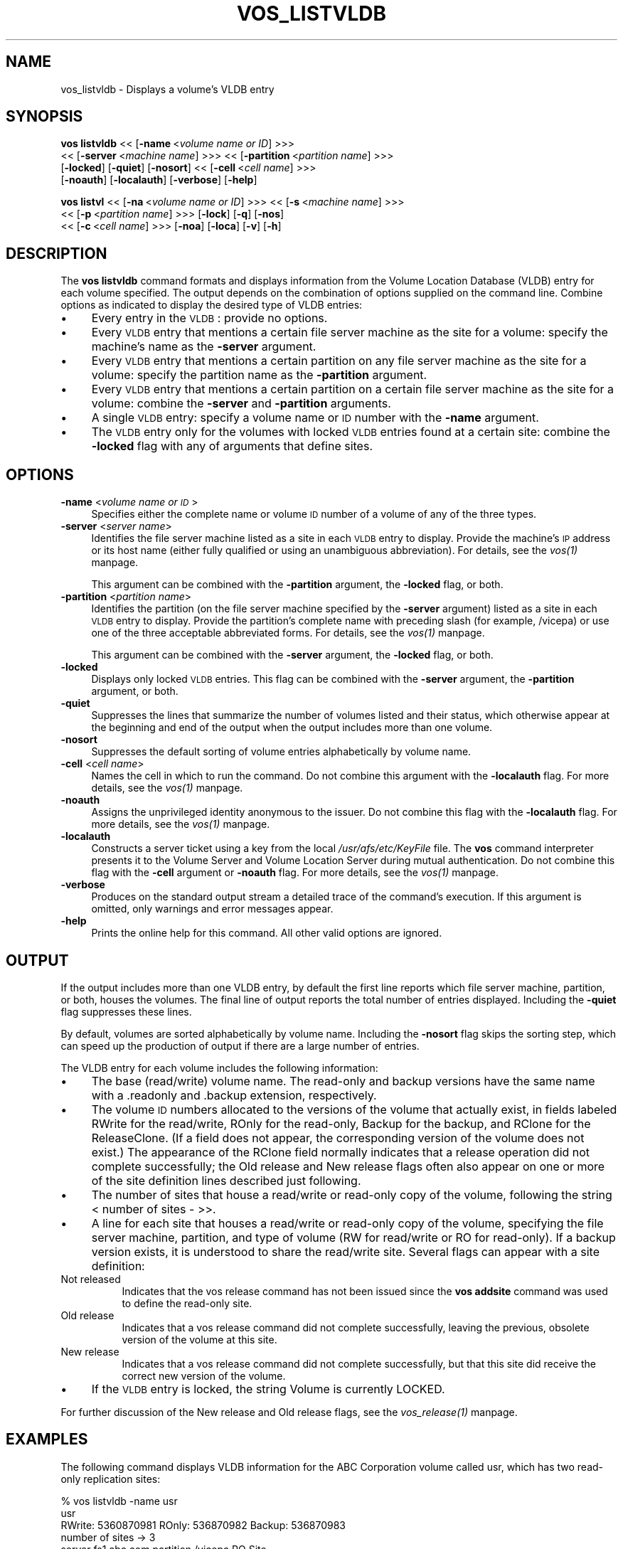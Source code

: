 .rn '' }`
''' $RCSfile$$Revision$$Date$
'''
''' $Log$
'''
.de Sh
.br
.if t .Sp
.ne 5
.PP
\fB\\$1\fR
.PP
..
.de Sp
.if t .sp .5v
.if n .sp
..
.de Ip
.br
.ie \\n(.$>=3 .ne \\$3
.el .ne 3
.IP "\\$1" \\$2
..
.de Vb
.ft CW
.nf
.ne \\$1
..
.de Ve
.ft R

.fi
..
'''
'''
'''     Set up \*(-- to give an unbreakable dash;
'''     string Tr holds user defined translation string.
'''     Bell System Logo is used as a dummy character.
'''
.tr \(*W-|\(bv\*(Tr
.ie n \{\
.ds -- \(*W-
.ds PI pi
.if (\n(.H=4u)&(1m=24u) .ds -- \(*W\h'-12u'\(*W\h'-12u'-\" diablo 10 pitch
.if (\n(.H=4u)&(1m=20u) .ds -- \(*W\h'-12u'\(*W\h'-8u'-\" diablo 12 pitch
.ds L" ""
.ds R" ""
'''   \*(M", \*(S", \*(N" and \*(T" are the equivalent of
'''   \*(L" and \*(R", except that they are used on ".xx" lines,
'''   such as .IP and .SH, which do another additional levels of
'''   double-quote interpretation
.ds M" """
.ds S" """
.ds N" """""
.ds T" """""
.ds L' '
.ds R' '
.ds M' '
.ds S' '
.ds N' '
.ds T' '
'br\}
.el\{\
.ds -- \(em\|
.tr \*(Tr
.ds L" ``
.ds R" ''
.ds M" ``
.ds S" ''
.ds N" ``
.ds T" ''
.ds L' `
.ds R' '
.ds M' `
.ds S' '
.ds N' `
.ds T' '
.ds PI \(*p
'br\}
.\"	If the F register is turned on, we'll generate
.\"	index entries out stderr for the following things:
.\"		TH	Title 
.\"		SH	Header
.\"		Sh	Subsection 
.\"		Ip	Item
.\"		X<>	Xref  (embedded
.\"	Of course, you have to process the output yourself
.\"	in some meaninful fashion.
.if \nF \{
.de IX
.tm Index:\\$1\t\\n%\t"\\$2"
..
.nr % 0
.rr F
.\}
.TH VOS_LISTVLDB 1 "OpenAFS" "11/Nov/2007" "AFS Command Reference"
.UC
.if n .hy 0
.if n .na
.ds C+ C\v'-.1v'\h'-1p'\s-2+\h'-1p'+\s0\v'.1v'\h'-1p'
.de CQ          \" put $1 in typewriter font
.ft CW
'if n "\c
'if t \\&\\$1\c
'if n \\&\\$1\c
'if n \&"
\\&\\$2 \\$3 \\$4 \\$5 \\$6 \\$7
'.ft R
..
.\" @(#)ms.acc 1.5 88/02/08 SMI; from UCB 4.2
.	\" AM - accent mark definitions
.bd B 3
.	\" fudge factors for nroff and troff
.if n \{\
.	ds #H 0
.	ds #V .8m
.	ds #F .3m
.	ds #[ \f1
.	ds #] \fP
.\}
.if t \{\
.	ds #H ((1u-(\\\\n(.fu%2u))*.13m)
.	ds #V .6m
.	ds #F 0
.	ds #[ \&
.	ds #] \&
.\}
.	\" simple accents for nroff and troff
.if n \{\
.	ds ' \&
.	ds ` \&
.	ds ^ \&
.	ds , \&
.	ds ~ ~
.	ds ? ?
.	ds ! !
.	ds /
.	ds q
.\}
.if t \{\
.	ds ' \\k:\h'-(\\n(.wu*8/10-\*(#H)'\'\h"|\\n:u"
.	ds ` \\k:\h'-(\\n(.wu*8/10-\*(#H)'\`\h'|\\n:u'
.	ds ^ \\k:\h'-(\\n(.wu*10/11-\*(#H)'^\h'|\\n:u'
.	ds , \\k:\h'-(\\n(.wu*8/10)',\h'|\\n:u'
.	ds ~ \\k:\h'-(\\n(.wu-\*(#H-.1m)'~\h'|\\n:u'
.	ds ? \s-2c\h'-\w'c'u*7/10'\u\h'\*(#H'\zi\d\s+2\h'\w'c'u*8/10'
.	ds ! \s-2\(or\s+2\h'-\w'\(or'u'\v'-.8m'.\v'.8m'
.	ds / \\k:\h'-(\\n(.wu*8/10-\*(#H)'\z\(sl\h'|\\n:u'
.	ds q o\h'-\w'o'u*8/10'\s-4\v'.4m'\z\(*i\v'-.4m'\s+4\h'\w'o'u*8/10'
.\}
.	\" troff and (daisy-wheel) nroff accents
.ds : \\k:\h'-(\\n(.wu*8/10-\*(#H+.1m+\*(#F)'\v'-\*(#V'\z.\h'.2m+\*(#F'.\h'|\\n:u'\v'\*(#V'
.ds 8 \h'\*(#H'\(*b\h'-\*(#H'
.ds v \\k:\h'-(\\n(.wu*9/10-\*(#H)'\v'-\*(#V'\*(#[\s-4v\s0\v'\*(#V'\h'|\\n:u'\*(#]
.ds _ \\k:\h'-(\\n(.wu*9/10-\*(#H+(\*(#F*2/3))'\v'-.4m'\z\(hy\v'.4m'\h'|\\n:u'
.ds . \\k:\h'-(\\n(.wu*8/10)'\v'\*(#V*4/10'\z.\v'-\*(#V*4/10'\h'|\\n:u'
.ds 3 \*(#[\v'.2m'\s-2\&3\s0\v'-.2m'\*(#]
.ds o \\k:\h'-(\\n(.wu+\w'\(de'u-\*(#H)/2u'\v'-.3n'\*(#[\z\(de\v'.3n'\h'|\\n:u'\*(#]
.ds d- \h'\*(#H'\(pd\h'-\w'~'u'\v'-.25m'\f2\(hy\fP\v'.25m'\h'-\*(#H'
.ds D- D\\k:\h'-\w'D'u'\v'-.11m'\z\(hy\v'.11m'\h'|\\n:u'
.ds th \*(#[\v'.3m'\s+1I\s-1\v'-.3m'\h'-(\w'I'u*2/3)'\s-1o\s+1\*(#]
.ds Th \*(#[\s+2I\s-2\h'-\w'I'u*3/5'\v'-.3m'o\v'.3m'\*(#]
.ds ae a\h'-(\w'a'u*4/10)'e
.ds Ae A\h'-(\w'A'u*4/10)'E
.ds oe o\h'-(\w'o'u*4/10)'e
.ds Oe O\h'-(\w'O'u*4/10)'E
.	\" corrections for vroff
.if v .ds ~ \\k:\h'-(\\n(.wu*9/10-\*(#H)'\s-2\u~\d\s+2\h'|\\n:u'
.if v .ds ^ \\k:\h'-(\\n(.wu*10/11-\*(#H)'\v'-.4m'^\v'.4m'\h'|\\n:u'
.	\" for low resolution devices (crt and lpr)
.if \n(.H>23 .if \n(.V>19 \
\{\
.	ds : e
.	ds 8 ss
.	ds v \h'-1'\o'\(aa\(ga'
.	ds _ \h'-1'^
.	ds . \h'-1'.
.	ds 3 3
.	ds o a
.	ds d- d\h'-1'\(ga
.	ds D- D\h'-1'\(hy
.	ds th \o'bp'
.	ds Th \o'LP'
.	ds ae ae
.	ds Ae AE
.	ds oe oe
.	ds Oe OE
.\}
.rm #[ #] #H #V #F C
.SH "NAME"
vos_listvldb \- Displays a volume's VLDB entry
.SH "SYNOPSIS"
\fBvos listvldb\fR <<\ [\fB\-name\fR\ <\fIvolume\ name\ or\ ID\fR] >>>
    <<\ [\fB\-server\fR\ <\fImachine\ name\fR] >>> <<\ [\fB\-partition\fR\ <\fIpartition\ name\fR] >>>
    [\fB\-locked\fR] [\fB\-quiet\fR] [\fB\-nosort\fR] <<\ [\fB\-cell\fR\ <\fIcell\ name\fR] >>>
    [\fB\-noauth\fR] [\fB\-localauth\fR] [\fB\-verbose\fR] [\fB\-help\fR]
.PP
\fBvos listvl\fR <<\ [\fB\-na\fR\ <\fIvolume\ name\ or\ ID\fR] >>> <<\ [\fB\-s\fR\ <\fImachine\ name\fR] >>>
    <<\ [\fB\-p\fR\ <\fIpartition\ name\fR] >>> [\fB\-lock\fR] [\fB\-q\fR] [\fB\-nos\fR]
    <<\ [\fB\-c\fR\ <\fIcell\ name\fR] >>> [\fB\-noa\fR] [\fB\-loca\fR] [\fB\-v\fR] [\fB\-h\fR]
.SH "DESCRIPTION"
The \fBvos listvldb\fR command formats and displays information from the
Volume Location Database (VLDB) entry for each volume specified.  The
output depends on the combination of options supplied on the command
line. Combine options as indicated to display the desired type of VLDB
entries:
.Ip "\(bu" 4
Every entry in the \s-1VLDB\s0: provide no options.
.Ip "\(bu" 4
Every \s-1VLDB\s0 entry that mentions a certain file server machine as the site
for a volume: specify the machine's name as the \fB\-server\fR argument.
.Ip "\(bu" 4
Every \s-1VLDB\s0 entry that mentions a certain partition on any file server
machine as the site for a volume: specify the partition name as the
\fB\-partition\fR argument.
.Ip "\(bu" 4
Every \s-1VLDB\s0 entry that mentions a certain partition on a certain file
server machine as the site for a volume: combine the \fB\-server\fR and
\fB\-partition\fR arguments.
.Ip "\(bu" 4
A single \s-1VLDB\s0 entry: specify a volume name or \s-1ID\s0 number with the \fB\-name\fR
argument.
.Ip "\(bu" 4
The \s-1VLDB\s0 entry only for the volumes with locked \s-1VLDB\s0 entries found at a
certain site: combine the \fB\-locked\fR flag with any of arguments that
define sites.
.SH "OPTIONS"
.Ip "\fB\-name\fR <\fIvolume name or \s-1ID\s0\fR>" 4
Specifies either the complete name or volume \s-1ID\s0 number of a volume of any
of the three types.
.Ip "\fB\-server\fR <\fIserver name\fR>" 4
Identifies the file server machine listed as a site in each \s-1VLDB\s0 entry to
display. Provide the machine's \s-1IP\s0 address or its host name (either fully
qualified or using an unambiguous abbreviation). For details, see
the \fIvos(1)\fR manpage.
.Sp
This argument can be combined with the \fB\-partition\fR argument, the
\fB\-locked\fR flag, or both.
.Ip "\fB\-partition\fR <\fIpartition name\fR>" 4
Identifies the partition (on the file server machine specified by the
\fB\-server\fR argument) listed as a site in each \s-1VLDB\s0 entry to
display. Provide the partition's complete name with preceding slash (for
example, \f(CW/vicepa\fR) or use one of the three acceptable abbreviated
forms. For details, see the \fIvos(1)\fR manpage.
.Sp
This argument can be combined with the \fB\-server\fR argument, the \fB\-locked\fR
flag, or both.
.Ip "\fB\-locked\fR" 4
Displays only locked \s-1VLDB\s0 entries. This flag can be combined with the
\fB\-server\fR argument, the \fB\-partition\fR argument, or both.
.Ip "\fB\-quiet\fR" 4
Suppresses the lines that summarize the number of volumes listed and their
status, which otherwise appear at the beginning and end of the output when
the output includes more than one volume.
.Ip "\fB\-nosort\fR" 4
Suppresses the default sorting of volume entries alphabetically by volume
name.
.Ip "\fB\-cell\fR <\fIcell name\fR>" 4
Names the cell in which to run the command. Do not combine this argument
with the \fB\-localauth\fR flag. For more details, see the \fIvos(1)\fR manpage.
.Ip "\fB\-noauth\fR" 4
Assigns the unprivileged identity \f(CWanonymous\fR to the issuer. Do not
combine this flag with the \fB\-localauth\fR flag. For more details, see
the \fIvos(1)\fR manpage.
.Ip "\fB\-localauth\fR" 4
Constructs a server ticket using a key from the local
\fI/usr/afs/etc/KeyFile\fR file. The \fBvos\fR command interpreter presents it
to the Volume Server and Volume Location Server during mutual
authentication. Do not combine this flag with the \fB\-cell\fR argument or
\fB\-noauth\fR flag. For more details, see the \fIvos(1)\fR manpage.
.Ip "\fB\-verbose\fR" 4
Produces on the standard output stream a detailed trace of the command's
execution. If this argument is omitted, only warnings and error messages
appear.
.Ip "\fB\-help\fR" 4
Prints the online help for this command. All other valid options are
ignored.
.SH "OUTPUT"
If the output includes more than one VLDB entry, by default the first line
reports which file server machine, partition, or both, houses the
volumes. The final line of output reports the total number of entries
displayed. Including the \fB\-quiet\fR flag suppresses these lines.
.PP
By default, volumes are sorted alphabetically by volume name.  Including
the \fB\-nosort\fR flag skips the sorting step, which can speed up the
production of output if there are a large number of entries.
.PP
The VLDB entry for each volume includes the following information:
.Ip "\(bu" 4
The base (read/write) volume name. The read-only and backup versions have
the same name with a \f(CW.readonly\fR and \f(CW.backup\fR extension, respectively.
.Ip "\(bu" 4
The volume \s-1ID\s0 numbers allocated to the versions of the volume that
actually exist, in fields labeled \f(CWRWrite\fR for the read/write, \f(CWROnly\fR
for the read-only, \f(CWBackup\fR for the backup, and \f(CWRClone\fR for the
ReleaseClone. (If a field does not appear, the corresponding version of
the volume does not exist.) The appearance of the \f(CWRClone\fR field normally
indicates that a release operation did not complete successfully; the
\f(CWOld release\fR and \f(CWNew release\fR flags often also appear on one or more
of the site definition lines described just following.
.Ip "\(bu" 4
The number of sites that house a read/write or read-only copy of the
volume, following the string \f(CW< number of sites -\fR >>.
.Ip "\(bu" 4
A line for each site that houses a read/write or read-only copy of the
volume, specifying the file server machine, partition, and type of volume
(\f(CWRW\fR for read/write or \f(CWRO\fR for read-only). If a backup version exists,
it is understood to share the read/write site.  Several flags can appear
with a site definition:
.Ip "Not released" 8
Indicates that the vos release command has not been issued since the \fBvos
addsite\fR command was used to define the read-only site.
.Ip "Old release" 8
Indicates that a vos release command did not complete successfully,
leaving the previous, obsolete version of the volume at this site.
.Ip "New release" 8
Indicates that a vos release command did not complete successfully, but
that this site did receive the correct new version of the volume.
.Ip "\(bu" 4
If the \s-1VLDB\s0 entry is locked, the string \f(CWVolume is currently LOCKED\fR.
.PP
For further discussion of the \f(CWNew release\fR and \f(CWOld release\fR flags, see
the \fIvos_release(1)\fR manpage.
.SH "EXAMPLES"
The following command displays VLDB information for the ABC Corporation
volume called \f(CWusr\fR, which has two read-only replication sites:
.PP
.Vb 7
\&   % vos listvldb -name usr
\&   usr
\&    RWrite: 5360870981   ROnly: 536870982   Backup: 536870983
\&    number of sites -> 3
\&       server fs1.abc.com partition /vicepa RO Site
\&       server fs3.abc.com partition /vicepa RO Site
\&       server fs2.abc.com partition /vicepb RW Site
.Ve
The following example shows entries for two of the volumes that reside on
the file server machine \f(CWfs4.abc.com\fR. The first VLDB entry is currently
locked. There are 508 entries that mention the machine as a volume site.
.PP
.Vb 16
\&   % vos listvldb -server fs4.abc.com
\&   VLDB entries for server fs4.abc.com
\&       .       .           .        .
\&       .       .           .        .
\&   user.smith
\&    RWrite: 278541326   ROnly: 278541327   Backup: 278542328
\&    number of sites -> 1
\&      server fs4.abc.com partition /vicepg RW Site
\&    Volume is currently LOCKED
\&      user.terry
\&    RWrite 354287190   ROnly 354287191   Backup 354287192
\&    number of sites -> 1
\&      server fs4.abc.com partition /vicepc RW Site
\&      .       .           .        .
\&      .       .           .        .
\&   Total entries: 508
.Ve
.SH "PRIVILEGE REQUIRED"
None
.SH "SEE ALSO"
the \fIvos(1)\fR manpage,
the \fIvos_examine(1)\fR manpage,
the \fIvos_listvol(1)\fR manpage,
the \fIvos_lock(1)\fR manpage,
the \fIvos_unlock(1)\fR manpage,
the \fIvos_unlockvldb(1)\fR manpage
.SH "COPYRIGHT"
IBM Corporation 2000. <http://www.ibm.com/> All Rights Reserved.
.PP
This documentation is covered by the IBM Public License Version 1.0.  It was
converted from HTML to POD by software written by Chas Williams and Russ
Allbery, based on work by Alf Wachsmann and Elizabeth Cassell.

.rn }` ''
.IX Title "VOS_LISTVLDB 1"
.IX Name "vos_listvldb - Displays a volume's VLDB entry"

.IX Header "NAME"

.IX Header "SYNOPSIS"

.IX Header "DESCRIPTION"

.IX Item "\(bu"

.IX Item "\(bu"

.IX Item "\(bu"

.IX Item "\(bu"

.IX Item "\(bu"

.IX Item "\(bu"

.IX Header "OPTIONS"

.IX Item "\fB\-name\fR <\fIvolume name or \s-1ID\s0\fR>"

.IX Item "\fB\-server\fR <\fIserver name\fR>"

.IX Item "\fB\-partition\fR <\fIpartition name\fR>"

.IX Item "\fB\-locked\fR"

.IX Item "\fB\-quiet\fR"

.IX Item "\fB\-nosort\fR"

.IX Item "\fB\-cell\fR <\fIcell name\fR>"

.IX Item "\fB\-noauth\fR"

.IX Item "\fB\-localauth\fR"

.IX Item "\fB\-verbose\fR"

.IX Item "\fB\-help\fR"

.IX Header "OUTPUT"

.IX Item "\(bu"

.IX Item "\(bu"

.IX Item "\(bu"

.IX Item "\(bu"

.IX Item "Not released"

.IX Item "Old release"

.IX Item "New release"

.IX Item "\(bu"

.IX Header "EXAMPLES"

.IX Header "PRIVILEGE REQUIRED"

.IX Header "SEE ALSO"

.IX Header "COPYRIGHT"

